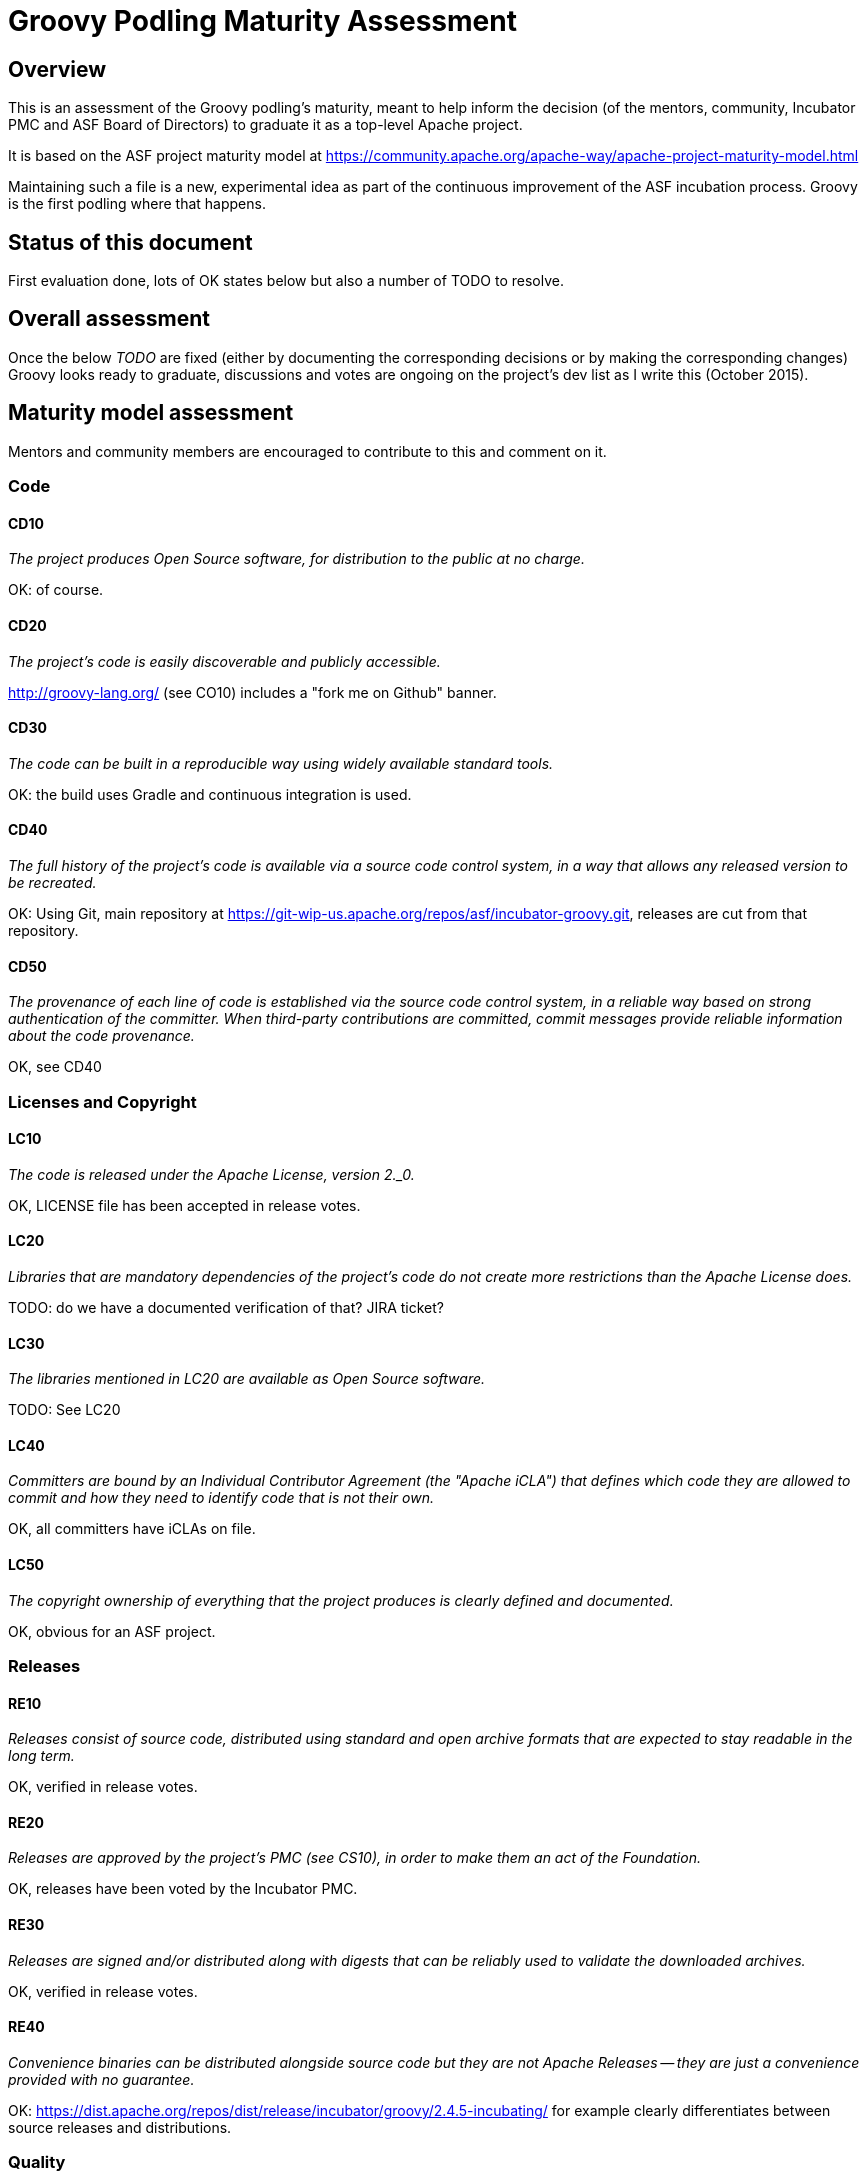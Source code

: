 = Groovy Podling Maturity Assessment

== Overview

This is an assessment of the Groovy podling's maturity, meant to help inform
the decision (of the mentors, community, Incubator PMC and ASF Board of 
Directors) to graduate it as a top-level Apache project.

It is based on the ASF project maturity model at
https://community.apache.org/apache-way/apache-project-maturity-model.html

Maintaining such a file is a new, experimental idea as part of the continuous
improvement of the ASF incubation process. Groovy is the first podling where 
that happens.

== Status of this document
First evaluation done, lots of OK states below but also a number of TODO to resolve. 

== Overall assessment
Once the below _TODO_ are fixed (either by documenting the corresponding decisions or by
making the corresponding changes) Groovy looks ready to graduate, discussions and votes 
are ongoing on the project's dev list as I write this (October 2015).

== Maturity model assessment 
Mentors and community members are encouraged to contribute to this 
and comment on it.

=== Code

==== CD10
_The project produces Open Source software, for distribution to the public at no charge._

OK: of course.
 
==== CD20
_The project's code is easily discoverable and publicly accessible._

http://groovy-lang.org/ (see CO10) includes a "fork me on Github" banner.

==== CD30
_The code can be built in a reproducible way using widely available standard tools._

OK: the build uses Gradle and continuous integration is used. 

==== CD40
_The full history of the project's code is available via a source code control system, in a way that allows any released version to be recreated._

OK: Using Git, main repository at https://git-wip-us.apache.org/repos/asf/incubator-groovy.git, releases are cut
from that repository.

==== CD50
_The provenance of each line of code is established via the source code control system, in a reliable way based on strong authentication of the committer.
When third-party contributions are committed, commit messages provide reliable information about the code provenance._

OK, see CD40 

=== Licenses and Copyright

==== LC10
_The code is released under the Apache License, version 2._0._ 

OK, LICENSE file has been accepted in release votes.

==== LC20
_Libraries that are mandatory dependencies of the project's code do not create more restrictions than the Apache License does._

TODO: do we have a documented verification of that? JIRA ticket? 

==== LC30
_The libraries mentioned in LC20 are available as Open Source software._

TODO: See LC20 

==== LC40
_Committers are bound by an Individual Contributor Agreement (the "Apache iCLA") that defines which code they are allowed to commit and how they need to identify code that is not their own._

OK, all committers have iCLAs on file. 

==== LC50
_The copyright ownership of everything that the project produces is clearly defined and documented._

OK, obvious for an ASF project.

=== Releases

==== RE10
_Releases consist of source code, distributed using standard and open archive formats that are expected to stay readable in the long term._

OK, verified in release votes.  

==== RE20
_Releases are approved by the project's PMC (see CS10), in order to make them an act of the Foundation._

OK, releases have been voted by the Incubator PMC. 

==== RE30
_Releases are signed and/or distributed along with digests that can be reliably used to validate the downloaded archives._

OK, verified in release votes. 

==== RE40
_Convenience binaries can be distributed alongside source code but they are not Apache Releases -- they are just a convenience provided with no guarantee._

OK: https://dist.apache.org/repos/dist/release/incubator/groovy/2.4.5-incubating/ for example clearly differentiates
between source releases and distributions.   

=== Quality

==== QU10
_The project is open and honest about the quality of its code. Various levels of quality and maturity for various modules are natural and acceptable as long as they are clearly communicated._ 

OK, Groovy has a long history of being a good citizen about quality.

==== QU20
_The project puts a very high priority on producing secure software._

OK, see QU10

==== QU30
_The project provides a well-documented channel to report security issues, along with a documented way of responding to them._

TODO: http://groovy-lang.org/ does not include that information as far as I can see. 
See also http://www.apache.org/foundation/marks/pmcs.html#navigation for required links on the project's homepage. 

==== QU40
_The project puts a high priority on backwards compatibility and aims to document any incompatible changes and provide tools and documentation to help users transition to new features._ 

OK, see QU10.

==== QU50
_The project strives to respond to documented bug reports in a timely manner._

OK, response times on the users list and jira are good. 

=== Community

==== CO10
_The project has a well-known homepage that points to all the information required to operate according to this maturity model._

http://groovy.apache.org/ redirects to http://groovy-lang.org/ for now. The plan 
for the future is to use the former for Groovy development topics, and the latter
for its user community.

==== CO20
_The community welcomes contributions from anyone who acts in good faith and in a respectful manner and adds value to the project._ 

OK, the community is working well in this respect. 

==== CO30
_Contributions include not only source code, but also documentation, constructive bug reports, constructive discussions, marketing and generally anything that adds value to the project._

OK, Groovy has elected some non-coding committers. 

==== CO40
_The community is meritocratic and over time aims to give more rights and responsibilities to contributors who add value to the project._

OK, Groovy has elected a few committers during incubation. 

==== CO50
_The way in which contributors can be granted more rights such as commit access or decision power is clearly documented and is the same for all contributors._

OK, based on the standard ASF docs. 

==== CO60
_The community operates based on consensus of its members (see CS10) who have decision power. Dictators, benevolent or not, are not welcome in Apache projects._

OK, demonstrated during incubation. 

==== CO70
_The project strives to answer user questions in a timely manner._

OK, see QU50. 

=== Consensus Building

==== CS10
_The project maintains a public list of its contributors who have decision power -- the project's PMC (Project Management Committee) consists of those contributors._

TODO, I don't think that list exists but it will eventually be at people.apache.org/committers-by-project.html#groovy-pmc
once the project graduates. 

==== CS20
_Decisions are made by consensus among PMC members and are documented on the project's main communications channel. Community opinions are taken into account but the PMC has the final word if needed._

OK, the Groovy team has been making and documenting decisions on its dev list during incubation.

==== CS30
_Documented voting rules are used to build consensus when discussion is not sufficient._ 

OK, using the standard ASF voting process, http://www.apache.org/foundation/voting.html

==== CS40
_In Apache projects, vetoes are only valid for code commits and are justified by a technical explanation, as per the Apache voting rules defined in CS30._

OK, vetoes haven't been abused during incubation. 

==== CS50
_All "important" discussions happen asynchronously in written form on the project's main communications channel. Offline, face-to-face or private discussions that affect the project are also documented on that channel._

OK, see CS20. 

=== Independence

==== IN10
_The project is independent from any corporate or organizational influence._

OK, no such influence has been detected during incubation. 

==== IN20
_Contributors act as themselves as opposed to representatives of a corporation or organization._

OK, no worrying signals here during incubation.  
